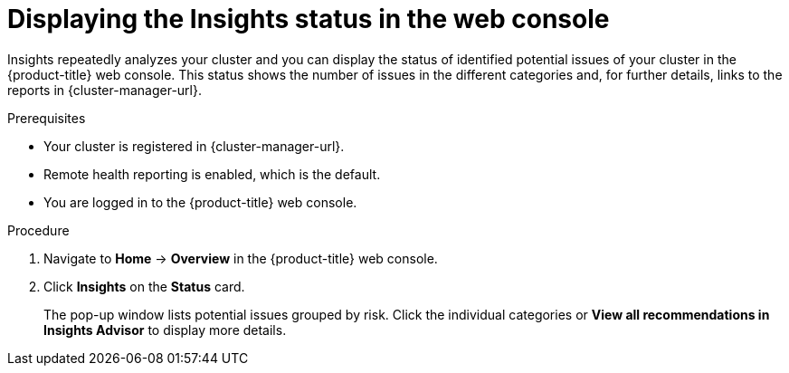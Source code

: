 // Module included in the following assemblies:
//
// * support/remote_health_monitoring/using-insights-to-identify-issues-with-your-cluster.adoc
// * sd_support/remote_health_monitoring/using-insights-to-identify-issues-with-your-cluster.adoc

:_mod-docs-content-type: PROCEDURE
[id="displaying-the-insights-status-in-the-web-console_{context}"]
= Displaying the Insights status in the web console

Insights repeatedly analyzes your cluster and you can display the status of identified potential issues of your cluster in the {product-title} web console. This status shows the number of issues in the different categories and, for further details, links to the reports in {cluster-manager-url}.

.Prerequisites

* Your cluster is registered in {cluster-manager-url}.
* Remote health reporting is enabled, which is the default.
* You are logged in to the {product-title} web console.

.Procedure

. Navigate to *Home* -> *Overview* in the {product-title} web console.

. Click *Insights* on the *Status* card.
+
The pop-up window lists potential issues grouped by risk. Click the individual categories or *View all recommendations in Insights Advisor* to display more details.
